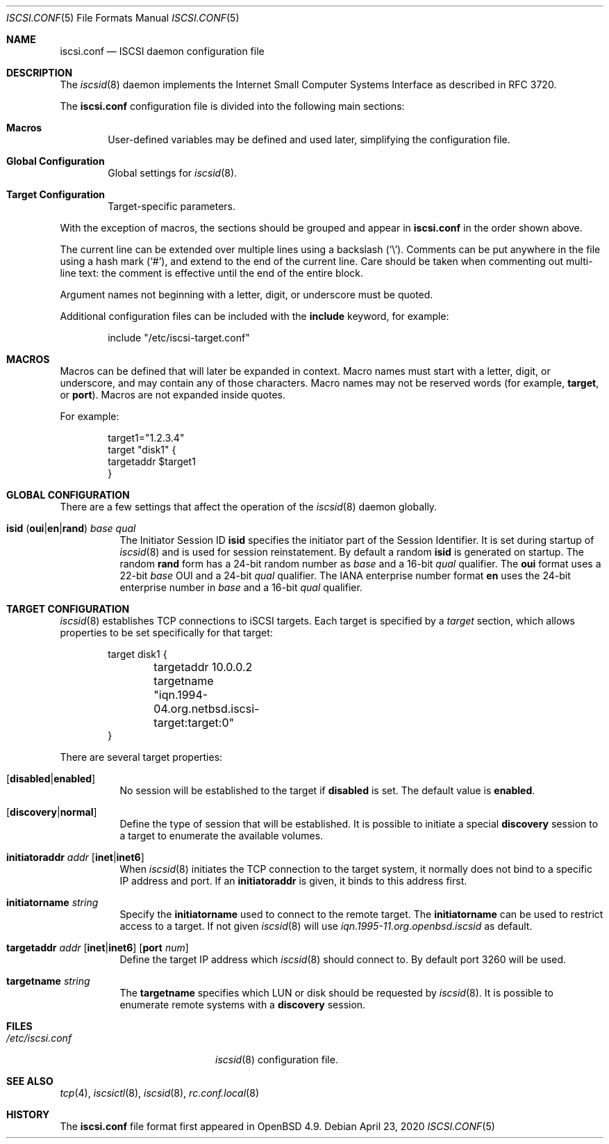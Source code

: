 .\" $OpenBSD: iscsi.conf.5,v 1.4 2020/04/23 21:28:09 jmc Exp $
.\"
.\" Copyright (c) 2012 Claudio Jeker <claudio@openbsd.org>
.\" Copyright (c) 2003, 2004 Henning Brauer <henning@openbsd.org>
.\" Copyright (c) 2002 Daniel Hartmeier <dhartmei@openbsd.org>
.\"
.\" Permission to use, copy, modify, and distribute this software for any
.\" purpose with or without fee is hereby granted, provided that the above
.\" copyright notice and this permission notice appear in all copies.
.\"
.\" THE SOFTWARE IS PROVIDED "AS IS" AND THE AUTHOR DISCLAIMS ALL WARRANTIES
.\" WITH REGARD TO THIS SOFTWARE INCLUDING ALL IMPLIED WARRANTIES OF
.\" MERCHANTABILITY AND FITNESS. IN NO EVENT SHALL THE AUTHOR BE LIABLE FOR
.\" ANY SPECIAL, DIRECT, INDIRECT, OR CONSEQUENTIAL DAMAGES OR ANY DAMAGES
.\" WHATSOEVER RESULTING FROM LOSS OF USE, DATA OR PROFITS, WHETHER IN AN
.\" ACTION OF CONTRACT, NEGLIGENCE OR OTHER TORTIOUS ACTION, ARISING OUT OF
.\" OR IN CONNECTION WITH THE USE OR PERFORMANCE OF THIS SOFTWARE.
.\"
.Dd $Mdocdate: April 23 2020 $
.Dt ISCSI.CONF 5
.Os
.Sh NAME
.Nm iscsi.conf
.Nd ISCSI daemon configuration file
.Sh DESCRIPTION
The
.Xr iscsid 8
daemon implements the Internet Small Computer Systems Interface as described
in RFC 3720.
.Pp
The
.Nm
configuration file is divided into the following main sections:
.Bl -tag -width xxxx
.It Sy Macros
User-defined variables may be defined and used later, simplifying the
configuration file.
.It Sy Global Configuration
Global settings for
.Xr iscsid 8 .
.It Sy Target Configuration
Target-specific parameters.
.El
.Pp
With the exception of macros,
the sections should be grouped and appear in
.Nm
in the order shown above.
.Pp
The current line can be extended over multiple lines using a backslash
.Pq Sq \e .
Comments can be put anywhere in the file using a hash mark
.Pq Sq # ,
and extend to the end of the current line.
Care should be taken when commenting out multi-line text:
the comment is effective until the end of the entire block.
.Pp
Argument names not beginning with a letter, digit, or underscore
must be quoted.
.Pp
Additional configuration files can be included with the
.Ic include
keyword, for example:
.Bd -literal -offset indent
include "/etc/iscsi-target.conf"
.Ed
.Sh MACROS
Macros can be defined that will later be expanded in context.
Macro names must start with a letter, digit, or underscore,
and may contain any of those characters.
Macro names may not be reserved words (for example,
.Ic target ,
or
.Ic port ) .
Macros are not expanded inside quotes.
.Pp
For example:
.Bd -literal -offset indent
target1="1.2.3.4"
target "disk1" {
        targetaddr $target1
}
.Ed
.Sh GLOBAL CONFIGURATION
There are a few settings that affect the operation of the
.Xr iscsid 8
daemon globally.
.Pp
.Bl -tag -width Ds -compact
.It Xo
.Ic isid
.Pq Ic oui Ns | Ns Ic en Ns | Ns Ic rand
.Ar base qual
.Xc
The Initiator Session ID
.Ic isid
specifies the initiator part of the Session Identifier.
It is set during startup of
.Xr iscsid 8
and is used for session reinstatement.
By default a random
.Ic isid
is generated on startup.
The random
.Ic rand
form has a 24-bit random number as
.Ar base
and a 16-bit
.Ar qual
qualifier.
The
.Ic oui
format uses a 22-bit
.Ar base
OUI and a 24-bit
.Ar qual
qualifier.
The IANA enterprise number format
.Ic en
uses the 24-bit enterprise number in
.Ar base
and a 16-bit
.Ar qual
qualifier.
.El
.Sh TARGET CONFIGURATION
.Xr iscsid 8
establishes TCP connections to iSCSI targets.
Each target is specified by a
.Em target
section, which allows properties to be set specifically for that target:
.Bd -literal -offset indent
target disk1 {
	targetaddr 10.0.0.2
	targetname "iqn.1994-04.org.netbsd.iscsi-target:target:0"
}
.Ed
.Pp
There are several target properties:
.Bl -tag -width Ds
.It Op Ic disabled Ns | Ns Ic enabled
No session will be established to the target if
.Ic disabled
is set.
The default value is
.Ic enabled .
.It Op Ic discovery Ns | Ns Ic normal
Define the type of session that will be established.
It is possible to initiate a special
.Ic discovery
session to a target to enumerate the available volumes.
.It Xo
.Ic initiatoraddr Ar addr
.Op Ic inet Ns | Ns Ic inet6
.Xc
When
.Xr iscsid 8
initiates the TCP connection to the target system, it normally does not
bind to a specific IP address and port.
If an
.Ic initiatoraddr
is given,
it binds to this address first.
.It Ic initiatorname Ar string
Specify the
.Ic initiatorname
used to connect to the remote target.
The
.Ic initiatorname
can be used to restrict access to a target.
If not given
.Xr iscsid 8
will use
.Em iqn.1995-11.org.openbsd.iscsid
as default.
.It Xo
.Ic targetaddr Ar addr
.Op Ic inet Ns | Ns Ic inet6
.Op Ic port Ar num
.Xc
Define the target IP address which
.Xr iscsid 8
should connect to.
By default port 3260 will be used.
.It Ic targetname Ar string
The
.Ic targetname
specifies which LUN or disk should be requested by
.Xr iscsid 8 .
It is possible to enumerate remote systems with a
.Ic discovery
session.
.El
.Sh FILES
.Bl -tag -width "/etc/iscsi.confXXX" -compact
.It Pa /etc/iscsi.conf
.Xr iscsid 8
configuration file.
.El
.Sh SEE ALSO
.Xr tcp 4 ,
.Xr iscsictl 8 ,
.Xr iscsid 8 ,
.Xr rc.conf.local 8
.Sh HISTORY
The
.Nm
file format first appeared in
.Ox 4.9 .
